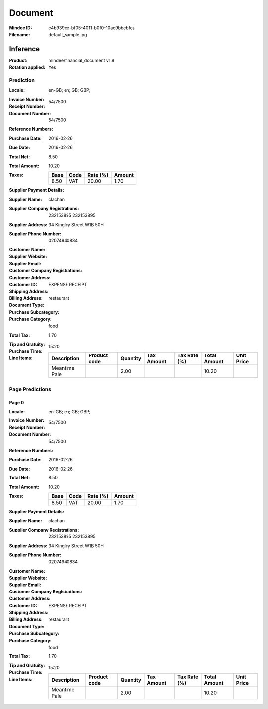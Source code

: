 ########
Document
########
:Mindee ID: c4b939ce-bf05-4011-b0f0-10ac9bbcbfca
:Filename: default_sample.jpg

Inference
#########
:Product: mindee/financial_document v1.8
:Rotation applied: Yes

Prediction
==========
:Locale: en-GB; en; GB; GBP;
:Invoice Number:
:Receipt Number: 54/7500
:Document Number: 54/7500
:Reference Numbers:
:Purchase Date: 2016-02-26
:Due Date: 2016-02-26
:Total Net: 8.50
:Total Amount: 10.20
:Taxes:
  +---------------+--------+----------+---------------+
  | Base          | Code   | Rate (%) | Amount        |
  +===============+========+==========+===============+
  | 8.50          | VAT    | 20.00    | 1.70          |
  +---------------+--------+----------+---------------+
:Supplier Payment Details:
:Supplier Name: clachan
:Supplier Company Registrations: 232153895
                                 232153895
:Supplier Address: 34 Kingley Street W1B 50H
:Supplier Phone Number: 02074940834
:Customer Name:
:Supplier Website:
:Supplier Email:
:Customer Company Registrations:
:Customer Address:
:Customer ID:
:Shipping Address:
:Billing Address:
:Document Type: EXPENSE RECEIPT
:Purchase Subcategory: restaurant
:Purchase Category: food
:Total Tax: 1.70
:Tip and Gratuity:
:Purchase Time: 15:20
:Line Items:
  +--------------------------------------+--------------+----------+------------+--------------+--------------+------------+
  | Description                          | Product code | Quantity | Tax Amount | Tax Rate (%) | Total Amount | Unit Price |
  +======================================+==============+==========+============+==============+==============+============+
  | Meantime Pale                        |              | 2.00     |            |              | 10.20        |            |
  +--------------------------------------+--------------+----------+------------+--------------+--------------+------------+

Page Predictions
================

Page 0
------
:Locale: en-GB; en; GB; GBP;
:Invoice Number:
:Receipt Number: 54/7500
:Document Number: 54/7500
:Reference Numbers:
:Purchase Date: 2016-02-26
:Due Date: 2016-02-26
:Total Net: 8.50
:Total Amount: 10.20
:Taxes:
  +---------------+--------+----------+---------------+
  | Base          | Code   | Rate (%) | Amount        |
  +===============+========+==========+===============+
  | 8.50          | VAT    | 20.00    | 1.70          |
  +---------------+--------+----------+---------------+
:Supplier Payment Details:
:Supplier Name: clachan
:Supplier Company Registrations: 232153895
                                 232153895
:Supplier Address: 34 Kingley Street W1B 50H
:Supplier Phone Number: 02074940834
:Customer Name:
:Supplier Website:
:Supplier Email:
:Customer Company Registrations:
:Customer Address:
:Customer ID:
:Shipping Address:
:Billing Address:
:Document Type: EXPENSE RECEIPT
:Purchase Subcategory: restaurant
:Purchase Category: food
:Total Tax: 1.70
:Tip and Gratuity:
:Purchase Time: 15:20
:Line Items:
  +--------------------------------------+--------------+----------+------------+--------------+--------------+------------+
  | Description                          | Product code | Quantity | Tax Amount | Tax Rate (%) | Total Amount | Unit Price |
  +======================================+==============+==========+============+==============+==============+============+
  | Meantime Pale                        |              | 2.00     |            |              | 10.20        |            |
  +--------------------------------------+--------------+----------+------------+--------------+--------------+------------+

